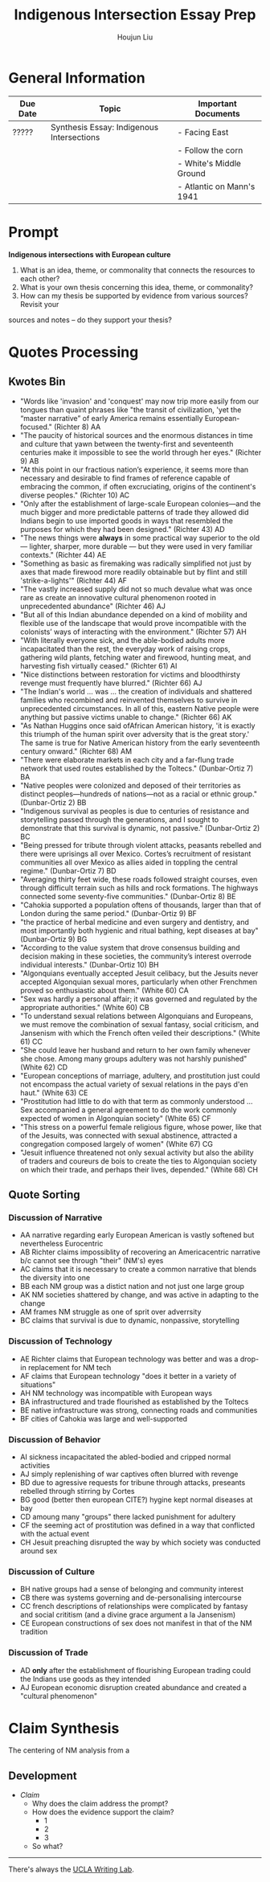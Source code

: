 #+TITLE: Indigenous Intersection Essay Prep
#+AUTHOR: Houjun Liu
#+SOURCE: KBHIST301MasterIndex
#+COURSE: HIST301

* General Information
| Due Date | Topic                                     | Important Documents       |
|----------+-------------------------------------------+---------------------------|
| ?????    | Synthesis Essay: Indigenous Intersections | - Facing East             |
|          |                                           | - Follow the corn         |
|          |                                           | - White's Middle Ground   |
|          |                                           | - Atlantic on Mann's 1941 |

* Prompt
*Indigenous intersections with European culture*

1. What is an idea, theme, or commonality that connects the resources to each other?
2. What is your own thesis concerning this idea, theme, or commonality?
3. How can my thesis be supported by evidence from various sources? Revisit your
sources and notes – do they support your thesis?

* Quotes Processing

** Kwotes Bin
- "Words like 'invasion' and 'conquest' may now trip more easily from our tongues than quaint phrases like "the transit of civilization, 'yet the “master narrative” of early America remains essentially European-focused." (Richter 8) AA
- "The paucity of historical sources and the enormous distances in time and culture that yawn between the twenty-first and seventeenth centuries make it impossible to see the world through her eyes." (Richter 9) AB
- "At this point in our fractious nation’s experience, it seems more than necessary and desirable to find frames of reference capable of embracing the common, if often excruciating, origins of the continent's diverse peoples." (Richter 10) AC
- "Only after the establishment of large-scale European colonies—and the much bigger and more predictable patterns of trade they allowed did Indians begin to use imported goods in ways that resembled the purposes for which they had been designed." (Richter 43) AD 
- "The news things were **always** in some practical way superior to the old --- lighter, sharper, more durable --- but they were used in very familiar contexts." (Richter 44) AE
- "Something as basic as firemaking was radically simplified not just by axes that made firewood more readily obtainable but by flint and still 'strike-a-lights'" (Richter 44) AF
- "The vastly increased supply did not so much devalue what was once rare as create an innovative cultural phenomenon rooted in unprecedented abundance" (Richter 46) AJ
- "But all of this Indian abundance depended on a kind of mobility and flexible use of the landscape that would prove incompatible with the colonists’ ways of interacting with the environment." (Richter 57) AH
- "With literally everyone sick, and the able-bodied adults more incapacitated than the rest, the everyday work of raising crops, gathering wild plants, fetching water and firewood, hunting meat, and harvesting fish virtually ceased." (Richter 61) AI
- "Nice distinctions between restoration for victims and bloodthirsty revenge must frequently have blurred." (Richter 66) AJ
- "The Indian's world ... was ... the creation of individuals and shattered families who recombined and reinvented themselves to survive in unprecedented circumstances. In all of this, eastern Native people were anything but passive victims unable to change." (Richter 66) AK
- "As Nathan Huggins once said ofAfrican American history, 'it is exactly this triumph of the human spirit over adversity that is the great story.' The same is true for Native American history from the early seventeenth century onward." (Richter 68) AM
- "There were elaborate markets in each city and a far-flung trade network that used routes established by the Toltecs." (Dunbar-Ortiz 7) BA
- "Native peoples were colonized and deposed of their territories as distinct peoples—hundreds of nations—not as a racial or ethnic group." (Dunbar-Ortiz 2) BB
- "Indigenous survival as peoples is due to centuries of resistance and storytelling passed through the generations, and I sought to demonstrate that this survival is dynamic, not passive." (Dunbar-Ortiz 2) BC
- "Being pressed for tribute through violent attacks, peasants rebelled and there were uprisings all over Mexico. Cortes’s recruitment of resistant communities all over Mexico as allies aided in toppling the central regime." (Dunbar-Ortiz 7) BD
- "Averaging thirty feet wide, these roads followed straight courses, even through difficult terrain such as hills and rock formations. The highways connected some seventy-five communities." (Dunbar-Ortiz 8) BE
- "Cahokia supported a population oftens of thousands, larger than that of London during the same period." (Dunbar-Ortiz 9) BF
- "the practice of herbal medicine and even surgery and dentistry, and most importantly both hygienic and ritual bathing, kept diseases at bay" (Dunbar-Ortiz 9) BG
- "According to the value system that drove consensus building and decision making in these societies, the community’s interest overrode individual interests." (Dunbar-Ortiz 10) BH
- "Algonquians eventually accepted Jesuit celibacy, but the Jesuits never accepted Algonquian sexual mores, particularly when other Frenchmen proved so enthusiastic about them." (White 60) CA
- "Sex was hardly a personal affair; it was governed and regulated by the appropriate authorities." (White 60) CB
- "To understand sexual relations between Algonquians and Europeans, we must remove the combination of sexual fantasy, social criticism, and Jansenism with which the French often veiled their descriptions." (White 61) CC
- "She could leave her husband and return to her own family whenever she chose. Among many groups adultery was not harshly punished" (White 62) CD
- "European conceptions of marriage, adultery, and prostitution just could not encompass the actual variety of sexual relations in the pays d'en haut." (White 63) CE
- "Prostitution had little to do with that term as commonly understood ... Sex accompanied a general agreement to do the work commonly expected of women in Algonquian society" (White 65) CF
- "This stress on a powerful female religious figure, whose power, like that of the Jesuits, was connected with sexual abstinence, attracted a congregation composed largely of women" (White 67) CG
- "Jesuit influence threatened not only sexual activity but also the ability of traders and coureurs de bois to create the ties to Algonquian society on which their trade, and perhaps their lives, depended." (White 68) CH

** Quote Sorting

*** Discussion of Narrative
- AA narrative regarding early European American is vastly softened but nevertheless Eurocentric
- AB Richter claims impossiblity of recovering an Americacentric narrative b/c cannot see through "their" (NM's) eyes
- AC claims that it is necessary to create a common narrative that blends the diversity into one
- BB each NM group was a distict nation and not just one large group
- AK NM societies shattered by change, and was active in adapting to the change
- AM frames NM struggle as one of sprit over adverrsity
- BC claims that survival is due to dynamic, nonpassive, storytelling

*** Discussion of Technology
- AE Richter claims that European technology was better and was a drop-in replacement for NM tech
- AF claims that European technology "does it better in a variety of situations"
- AH NM technology was incompatible with European ways
- BA infrastructured and trade flourished as established by the Toltecs
- BE native infrastructure was strong, connecting roads and communities
- BF cities of Cahokia was large and well-supported

*** Discussion of Behavior
- AI sickness incapacitated the abled-bodied and cripped normal activities
- AJ simply replenishing of war captives often blurred with revenge
- BD due to agressive requests for tribune through attacks, preseants rebelled through stirring by Cortes
- BG good (better then european CITE?) hygine kept normal diseases at bay
- CD amoung many "groups" there lacked punishment for adultery
- CF the seeming act of prostitution was defined in a way that conflicted with the actual event
- CH Jesuit preaching disrupted the way by which society was conducted around sex

*** Discussion of Culture
- BH native groups had a sense of belonging and community interest
- CB there was systems governing and de-personalising intercourse
- CC french descriptions of relationships were complicated by fantasy and social crititism (and a divine grace argument a la Jansenism)
- CE European constructions of sex does not manifest in that of the NM tradition

*** Discussion of Trade
- AD *only* after the establishment of flourishing European trading could the Indians use goods as they intended
- AJ European economic disruption created abundance and created a "cultural phenomenon"

# *** Wastepaper Basket
# - CA Jesuits had conflicts with Frenchmen regarding celibacy, and Algonquian sexual behavior spurred the interests of the Frenchmen
# - CG that there is a figure who's power centers around abstinence was appealing

* Claim Synthesis
The centering of NM analysis from a 

** Development
- /Claim/
  - Why does the claim address the prompt?
  - How does the evidence support the claim?
    - 1
    - 2
    - 3
  - So what?

    

-----

There's always the [[https://wp.ucla.edu/wp-content/uploads/2016/01/UWC_handouts_What-How-So-What-Thesis-revised-5-4-15-RZ.pdf][UCLA Writing Lab]].
